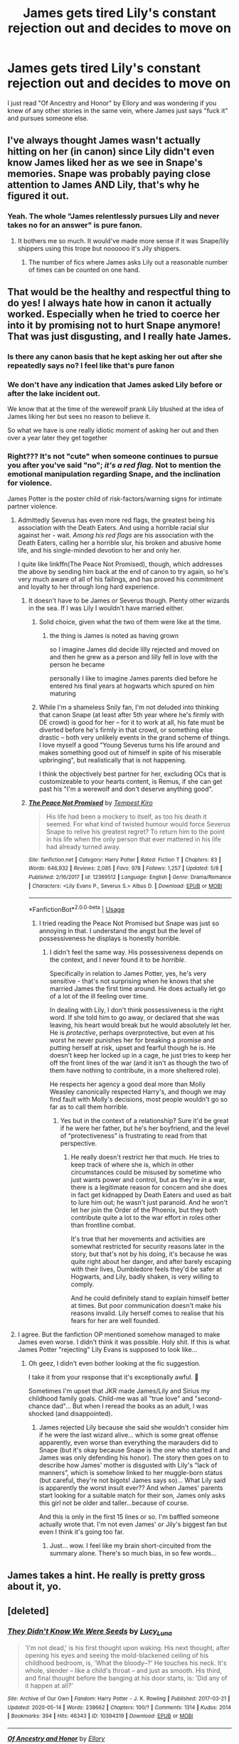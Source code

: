 #+TITLE: James gets tired Lily's constant rejection out and decides to move on

* James gets tired Lily's constant rejection out and decides to move on
:PROPERTIES:
:Author: cupidwithagun
:Score: 60
:DateUnix: 1591733289.0
:DateShort: 2020-Jun-10
:FlairText: Request
:END:
I just read "Of Ancestry and Honor" by Ellory and was wondering if you knew of any other stories in the same vein, where James just says "fuck it" and pursues someone else.


** I've always thought James wasn't actually hitting on her (in canon) since Lily didn't even know James liked her as we see in Snape's memories. Snape was probably paying close attention to James AND Lily, that's why he figured it out.
:PROPERTIES:
:Author: ladymacbethsarmy
:Score: 17
:DateUnix: 1591773431.0
:DateShort: 2020-Jun-10
:END:

*** Yeah. The whole "James relentlessly pursues Lily and never takes no for an answer" is pure fanon.
:PROPERTIES:
:Author: avittamboy
:Score: 5
:DateUnix: 1591894207.0
:DateShort: 2020-Jun-11
:END:

**** It bothers me so much. It would've made more sense if it was Snape/lily shippers using this trope but noooooo it's Jily shippers.
:PROPERTIES:
:Author: ladymacbethsarmy
:Score: 5
:DateUnix: 1591895999.0
:DateShort: 2020-Jun-11
:END:

***** The number of fics where James asks Lily out a reasonable number of times can be counted on one hand.
:PROPERTIES:
:Author: avittamboy
:Score: 3
:DateUnix: 1591926435.0
:DateShort: 2020-Jun-12
:END:


** That would be the healthy and respectful thing to do yes! I always hate how in canon it actually worked. Especially when he tried to coerce her into it by promising not to hurt Snape anymore! That was just disgusting, and I really hate James.
:PROPERTIES:
:Score: 64
:DateUnix: 1591734210.0
:DateShort: 2020-Jun-10
:END:

*** Is there any canon basis that he kept asking her out after she repeatedly says no? I feel like that's pure fanon
:PROPERTIES:
:Author: ilikesmokingmid
:Score: 7
:DateUnix: 1591848114.0
:DateShort: 2020-Jun-11
:END:


*** We don't have any indication that James asked Lily before or after the lake incident out.

We know that at the time of the werewolf prank Lily blushed at the idea of James liking her but sees no reason to believe it.

So what we have is one really idiotic moment of asking her out and then over a year later they get together
:PROPERTIES:
:Author: Schak_Raven
:Score: 9
:DateUnix: 1591800780.0
:DateShort: 2020-Jun-10
:END:


*** Right??? It's not "cute" when someone continues to pursue you after you've said "no"; /it's a red flag./ Not to mention the emotional manipulation regarding Snape, and the inclination for violence.

James Potter is the poster child of risk-factors/warning signs for intimate partner violence.
:PROPERTIES:
:Author: Jennarated_Anomaly
:Score: 40
:DateUnix: 1591734965.0
:DateShort: 2020-Jun-10
:END:

**** Admittedly Severus has even more red flags, the greatest being his association with the Death Eaters. And using a horrible racial slur against her - wait. /Among his red flags/ are his association with the Death Eaters, calling her a horrible slur, his broken and abusive home life, and his single-minded devotion to her and only her.

I quite like linkffn(The Peace Not Promised), though, which addresses the above by sending him back at the end of canon to try again, so he's very much aware of all of his failings, and has proved his commitment and loyalty to her through long hard experience.
:PROPERTIES:
:Author: thrawnca
:Score: 31
:DateUnix: 1591749259.0
:DateShort: 2020-Jun-10
:END:

***** It doesn't have to be James /or/ Severus though. Plenty other wizards in the sea. If I was Lily I wouldn't have married either.
:PROPERTIES:
:Author: nicco134
:Score: 28
:DateUnix: 1591749577.0
:DateShort: 2020-Jun-10
:END:

****** Solid choice, given what the two of them were like at the time.
:PROPERTIES:
:Author: thrawnca
:Score: 12
:DateUnix: 1591749688.0
:DateShort: 2020-Jun-10
:END:

******* the thing is James is noted as having grown

so I imagine James did decide lilly rejected and moved on and then he grew as a person and lilly fell in love with the person he became

personally I like to imagine James parents died before he entered his final years at hogwarts which spured on him maturing
:PROPERTIES:
:Author: CommanderL3
:Score: 19
:DateUnix: 1591755202.0
:DateShort: 2020-Jun-10
:END:


****** While I'm a shameless Snily fan, I'm not deluded into thinking that canon Snape (at least after 5th year where he's firmly with DE crowd) is good for her -- for it to work at all, his fate must be diverted before he's firmly in that crowd, or something else drastic -- both very unlikely events in the grand scheme of things. I love myself a good "Young Severus turns his life around and makes something good out of himself in spite of his miserable upbringing", but realistically that is not happening.

I think the objectively best partner for her, excluding OCs that is customizeable to your hearts content, is Remus, if she can get past his "I'm a werewolf and don't deserve anything good".
:PROPERTIES:
:Author: Fredrik1994
:Score: 1
:DateUnix: 1591852353.0
:DateShort: 2020-Jun-11
:END:


***** [[https://www.fanfiction.net/s/12369512/1/][*/The Peace Not Promised/*]] by [[https://www.fanfiction.net/u/812247/Tempest-Kiro][/Tempest Kiro/]]

#+begin_quote
  His life had been a mockery to itself, as too his death it seemed. For what kind of twisted humour would force Severus Snape to relive his greatest regret? To return him to the point in his life when the only person that ever mattered in his life had already turned away.
#+end_quote

^{/Site/:} ^{fanfiction.net} ^{*|*} ^{/Category/:} ^{Harry} ^{Potter} ^{*|*} ^{/Rated/:} ^{Fiction} ^{T} ^{*|*} ^{/Chapters/:} ^{83} ^{*|*} ^{/Words/:} ^{646,932} ^{*|*} ^{/Reviews/:} ^{2,085} ^{*|*} ^{/Favs/:} ^{978} ^{*|*} ^{/Follows/:} ^{1,257} ^{*|*} ^{/Updated/:} ^{5/8} ^{*|*} ^{/Published/:} ^{2/16/2017} ^{*|*} ^{/id/:} ^{12369512} ^{*|*} ^{/Language/:} ^{English} ^{*|*} ^{/Genre/:} ^{Drama/Romance} ^{*|*} ^{/Characters/:} ^{<Lily} ^{Evans} ^{P.,} ^{Severus} ^{S.>} ^{Albus} ^{D.} ^{*|*} ^{/Download/:} ^{[[http://www.ff2ebook.com/old/ffn-bot/index.php?id=12369512&source=ff&filetype=epub][EPUB]]} ^{or} ^{[[http://www.ff2ebook.com/old/ffn-bot/index.php?id=12369512&source=ff&filetype=mobi][MOBI]]}

--------------

*FanfictionBot*^{2.0.0-beta} | [[https://github.com/tusing/reddit-ffn-bot/wiki/Usage][Usage]]
:PROPERTIES:
:Author: FanfictionBot
:Score: 0
:DateUnix: 1591749272.0
:DateShort: 2020-Jun-10
:END:

****** I tried reading the Peace Not Promised but Snape was just so annoying in that. I understand the angst but the level of possessiveness he displays is honestly horrible.
:PROPERTIES:
:Score: 11
:DateUnix: 1591750246.0
:DateShort: 2020-Jun-10
:END:

******* I didn't feel the same way. His possessiveness depends on the context, and I never found it to be /horrible/.

Specifically in relation to James Potter, yes, he's very sensitive - that's not surprising when he knows that she married James the first time around. He does actually let go of a lot of the ill feeling over time.

In dealing with Lily, I don't think possessiveness is the right word. If she told him to go away, or declared that she was leaving, his heart would break but he would absolutely let her. He is /protective/, perhaps overprotective, but even at his worst he never punishes her for breaking a promise and putting herself at risk, upset and fearful though he is. He doesn't keep her locked up in a cage, he just tries to keep her off the front lines of the war (and it isn't as though the two of them have nothing to contribute, in a more sheltered role).

He respects her agency a good deal more than Molly Weasley canonically respected Harry's, and though we may find fault with Molly's decisions, most people wouldn't go so far as to call them horrible.
:PROPERTIES:
:Author: thrawnca
:Score: -7
:DateUnix: 1591756053.0
:DateShort: 2020-Jun-10
:END:

******** Yes but in the context of a relationship? Sure it'd be great if he were her father, but he's her boyfriend, and the level of “protectiveness” is frustrating to read from that perspective.
:PROPERTIES:
:Score: 4
:DateUnix: 1591802266.0
:DateShort: 2020-Jun-10
:END:

********* He really doesn't restrict her that much. He tries to keep track of where she is, which in other circumstances could be misused by sometime who just wants power and control, but as they're in a war, there is a legitimate reason for concern and she does in fact get kidnapped by Death Eaters and used as bait to lure him out; he wasn't just paranoid. And he won't let her join the Order of the Phoenix, but they both contribute quite a lot to the war effort in roles other than frontline combat.

It's true that her movements and activities are somewhat restricted for security reasons later in the story, but that's not by his doing, it's because he was quite right about her danger, and after barely escaping with their lives, Dumbledore feels they'd be safer at Hogwarts, and Lily, badly shaken, is very willing to comply.

And he could definitely stand to explain himself better at times. But poor communication doesn't make his reasons invalid. Lily herself comes to realise that his fears for her are well founded.
:PROPERTIES:
:Author: thrawnca
:Score: 1
:DateUnix: 1591803186.0
:DateShort: 2020-Jun-10
:END:


**** I agree. But the fanfiction OP mentioned somehow managed to make James even worse. I didn't think it was possible. Holy shit. If this is what James Potter "rejecting" Lily Evans is supposed to look like...
:PROPERTIES:
:Author: nicco134
:Score: 10
:DateUnix: 1591746087.0
:DateShort: 2020-Jun-10
:END:

***** Oh geez, I didn't even bother looking at the fic suggestion.

I take it from your response that it's exceptionally awful. 😬

Sometimes I'm upset that JKR made James/Lily and Sirius my childhood family goals. Child-me was all "true love" and "second-chance dad"... But when I reread the books as an adult, I was shocked (and disappointed).
:PROPERTIES:
:Author: Jennarated_Anomaly
:Score: 9
:DateUnix: 1591747122.0
:DateShort: 2020-Jun-10
:END:

****** James rejected Lily because she said she wouldn't consider him if he were the last wizard alive... which is some great offense apparently, even worse than everything the marauders did to Snape (but it's okay because Snape is the one who started it and James was only defending his honor). The story then goes on to describe how James' mother is disgusted with Lily's “lack of manners”, which is somehow linked to her muggle-born status (but careful, they're not bigots! James says so)... What Lily said is apparently the worst insult ever?? And when James' parents start looking for a suitable match for their son, James only asks this girl not be older and taller...because of course.

And this is only in the first 15 lines or so. I'm baffled someone actually wrote that. I'm not even James' or Jily's biggest fan but even I think it's going too far.
:PROPERTIES:
:Author: nicco134
:Score: 22
:DateUnix: 1591748192.0
:DateShort: 2020-Jun-10
:END:

******* Just... wow. I feel like my brain short-circuited from the summary alone. There's so much bias, in so few words...
:PROPERTIES:
:Author: Jennarated_Anomaly
:Score: 6
:DateUnix: 1591749301.0
:DateShort: 2020-Jun-10
:END:


** James takes a hint. He really is pretty gross about it, yo.
:PROPERTIES:
:Author: cavelioness
:Score: 5
:DateUnix: 1591768792.0
:DateShort: 2020-Jun-10
:END:


** [deleted]
:PROPERTIES:
:Score: 7
:DateUnix: 1591736548.0
:DateShort: 2020-Jun-10
:END:

*** [[https://archiveofourown.org/works/10394319][*/They Didn't Know We Were Seeds/*]] by [[https://www.archiveofourown.org/users/Lucy_Luna/pseuds/Lucy_Luna][/Lucy_Luna/]]

#+begin_quote
  'I'm not dead,' is his first thought upon waking. His next thought, after opening his eyes and seeing the mold-blackened ceiling of his childhood bedroom, is, 'What the bloody--?' He touches his neck. It's whole, slender -- like a child's throat -- and just as smooth. His third, and final thought before the banging at his door starts, is: 'Did any of it happen at all?'
#+end_quote

^{/Site/:} ^{Archive} ^{of} ^{Our} ^{Own} ^{*|*} ^{/Fandom/:} ^{Harry} ^{Potter} ^{-} ^{J.} ^{K.} ^{Rowling} ^{*|*} ^{/Published/:} ^{2017-03-21} ^{*|*} ^{/Updated/:} ^{2020-05-14} ^{*|*} ^{/Words/:} ^{238662} ^{*|*} ^{/Chapters/:} ^{100/?} ^{*|*} ^{/Comments/:} ^{1314} ^{*|*} ^{/Kudos/:} ^{2014} ^{*|*} ^{/Bookmarks/:} ^{394} ^{*|*} ^{/Hits/:} ^{46343} ^{*|*} ^{/ID/:} ^{10394319} ^{*|*} ^{/Download/:} ^{[[https://archiveofourown.org/downloads/10394319/They%20Didnt%20Know%20We%20Were.epub?updated_at=1590288464][EPUB]]} ^{or} ^{[[https://archiveofourown.org/downloads/10394319/They%20Didnt%20Know%20We%20Were.mobi?updated_at=1590288464][MOBI]]}

--------------

[[https://www.fanfiction.net/s/11575970/1/][*/Of Ancestry and Honor/*]] by [[https://www.fanfiction.net/u/1614796/Ellory][/Ellory/]]

#+begin_quote
  Pure-blood Culture: Miss Lily Evans says the wrong thing for the last time. Heir James Potter moves on to a witch who will love him in return.
#+end_quote

^{/Site/:} ^{fanfiction.net} ^{*|*} ^{/Category/:} ^{Harry} ^{Potter} ^{*|*} ^{/Rated/:} ^{Fiction} ^{T} ^{*|*} ^{/Words/:} ^{7,730} ^{*|*} ^{/Reviews/:} ^{42} ^{*|*} ^{/Favs/:} ^{1,135} ^{*|*} ^{/Follows/:} ^{341} ^{*|*} ^{/Published/:} ^{10/24/2015} ^{*|*} ^{/Status/:} ^{Complete} ^{*|*} ^{/id/:} ^{11575970} ^{*|*} ^{/Language/:} ^{English} ^{*|*} ^{/Genre/:} ^{Romance/Drama} ^{*|*} ^{/Characters/:} ^{<James} ^{P.,} ^{OC>} ^{<Charlus} ^{P.,} ^{Dorea} ^{Black/Potter>} ^{*|*} ^{/Download/:} ^{[[http://www.ff2ebook.com/old/ffn-bot/index.php?id=11575970&source=ff&filetype=epub][EPUB]]} ^{or} ^{[[http://www.ff2ebook.com/old/ffn-bot/index.php?id=11575970&source=ff&filetype=mobi][MOBI]]}

--------------

*FanfictionBot*^{2.0.0-beta} | [[https://github.com/tusing/reddit-ffn-bot/wiki/Usage][Usage]]
:PROPERTIES:
:Author: FanfictionBot
:Score: 2
:DateUnix: 1591736557.0
:DateShort: 2020-Jun-10
:END:


** [deleted]
:PROPERTIES:
:Score: 6
:DateUnix: 1591756838.0
:DateShort: 2020-Jun-10
:END:

*** [[https://www.fanfiction.net/s/6892925/1/][*/Stages of Hope/*]] by [[https://www.fanfiction.net/u/291348/kayly-silverstorm][/kayly silverstorm/]]

#+begin_quote
  Professor Sirius Black, Head of Slytherin house, is confused. Who are these two strangers found at Hogwarts, and why does one of them claim to be the son of Lily Lupin and that git James Potter? Dimension travel AU, no pairings so far. Dark humour.
#+end_quote

^{/Site/:} ^{fanfiction.net} ^{*|*} ^{/Category/:} ^{Harry} ^{Potter} ^{*|*} ^{/Rated/:} ^{Fiction} ^{T} ^{*|*} ^{/Chapters/:} ^{32} ^{*|*} ^{/Words/:} ^{94,563} ^{*|*} ^{/Reviews/:} ^{4,263} ^{*|*} ^{/Favs/:} ^{8,328} ^{*|*} ^{/Follows/:} ^{3,704} ^{*|*} ^{/Updated/:} ^{9/3/2012} ^{*|*} ^{/Published/:} ^{4/10/2011} ^{*|*} ^{/Status/:} ^{Complete} ^{*|*} ^{/id/:} ^{6892925} ^{*|*} ^{/Language/:} ^{English} ^{*|*} ^{/Genre/:} ^{Adventure/Drama} ^{*|*} ^{/Characters/:} ^{Harry} ^{P.,} ^{Hermione} ^{G.} ^{*|*} ^{/Download/:} ^{[[http://www.ff2ebook.com/old/ffn-bot/index.php?id=6892925&source=ff&filetype=epub][EPUB]]} ^{or} ^{[[http://www.ff2ebook.com/old/ffn-bot/index.php?id=6892925&source=ff&filetype=mobi][MOBI]]}

--------------

*FanfictionBot*^{2.0.0-beta} | [[https://github.com/tusing/reddit-ffn-bot/wiki/Usage][Usage]]
:PROPERTIES:
:Author: FanfictionBot
:Score: 1
:DateUnix: 1591756850.0
:DateShort: 2020-Jun-10
:END:


** For the record, it isn't James' choice. He made a deal with his parents. He's lucky they gave him until 7th year. Also, that one scene between james and lily reeks of Dumbledore's meddling, but maybe that's just me.
:PROPERTIES:
:Author: Blade1301
:Score: -17
:DateUnix: 1591749117.0
:DateShort: 2020-Jun-10
:END:

